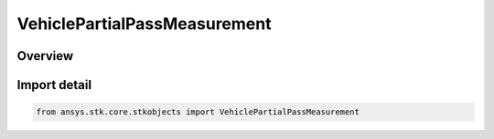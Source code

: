 VehiclePartialPassMeasurement
=============================

.. py:class:: ansys.stk.core.stkobjects.VehiclePartialPassMeasurement

   IntEnum


.. py:currentmodule:: VehiclePartialPassMeasurement

Overview
--------

.. tab-set::

    .. tab-item:: Members
        
        .. list-table::
            :header-rows: 0
            :widths: auto

            * - :py:attr:`~ANGLE`
              - By Angle: angles are used to measure partial passes.

            * - :py:attr:`~MEAN_ARGUMENT_OF_LATITUDE`
              - By Mean Argument of Latitude: passes are measured as the difference in the mean argument of latitude at the current time and that at the start of the pass break divided by 2 pi (argument of latitude = mean anomaly plus argument of perigee).

            * - :py:attr:`~TIME`
              - By Time: time is used to measure partial passes.


Import detail
-------------

.. code-block:: python

    from ansys.stk.core.stkobjects import VehiclePartialPassMeasurement


